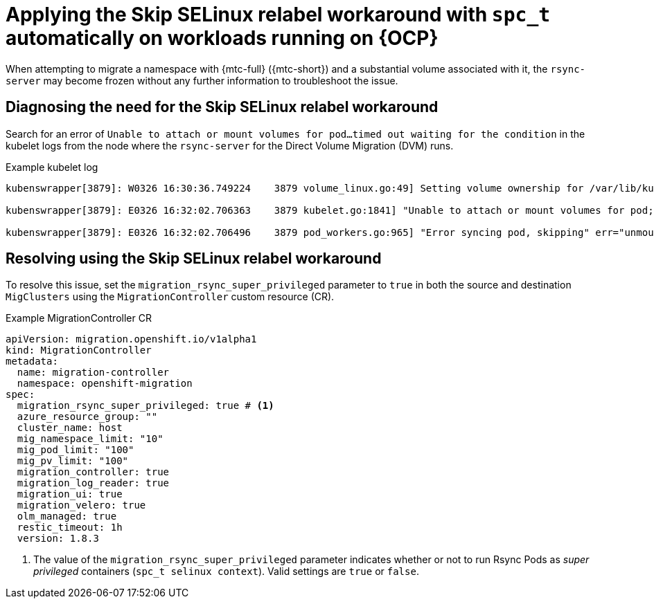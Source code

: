 // Module included in the following assemblies:
//
// migration_toolkit_for_containers/troubleshooting-mtc.adoc
// migration_toolkit_for_containers/mtc-direct-migration-requirements.adoc

:_mod-docs-content-type: CONCEPT
[id="relabeling-selinux-workaround_{context}"]
= Applying the Skip SELinux relabel workaround with `spc_t` automatically on workloads running on {OCP}

When attempting to migrate a namespace with {mtc-full} ({mtc-short}) and a substantial volume associated with it, the `rsync-server` may become frozen without any further information to troubleshoot the issue.

[id="diagnosis-selinux-workaround_{context}"]
== Diagnosing the need for the Skip SELinux relabel workaround

Search for an error of `Unable to attach or mount volumes for pod...timed out waiting for the condition` in the kubelet logs from the node where the `rsync-server` for the Direct Volume Migration (DVM) runs.

.Example kubelet log
[source,yaml]
----
kubenswrapper[3879]: W0326 16:30:36.749224    3879 volume_linux.go:49] Setting volume ownership for /var/lib/kubelet/pods/8905d88e-6531-4d65-9c2a-eff11dc7eb29/volumes/kubernetes.io~csi/pvc-287d1988-3fd9-4517-a0c7-22539acd31e6/mount and fsGroup set. If the volume has a lot of files then setting volume ownership could be slow, see https://github.com/kubernetes/kubernetes/issues/69699

kubenswrapper[3879]: E0326 16:32:02.706363    3879 kubelet.go:1841] "Unable to attach or mount volumes for pod; skipping pod" err="unmounted volumes=[8db9d5b032dab17d4ea9495af12e085a], unattached volumes=[crane2-rsync-server-secret 8db9d5b032dab17d4ea9495af12e085a kube-api-access-dlbd2 crane2-stunnel-server-config crane2-stunnel-server-secret crane2-rsync-server-config]: timed out waiting for the condition" pod="caboodle-preprod/rsync-server"

kubenswrapper[3879]: E0326 16:32:02.706496    3879 pod_workers.go:965] "Error syncing pod, skipping" err="unmounted volumes=[8db9d5b032dab17d4ea9495af12e085a], unattached volumes=[crane2-rsync-server-secret 8db9d5b032dab17d4ea9495af12e085a kube-api-access-dlbd2 crane2-stunnel-server-config crane2-stunnel-server-secret crane2-rsync-server-config]: timed out waiting for the condition" pod="caboodle-preprod/rsync-server" podUID=8905d88e-6531-4d65-9c2a-eff11dc7eb29
----

[id="resolving-selinux-workaround_{context}"]
== Resolving using the Skip SELinux relabel workaround

To resolve this issue, set the `migration_rsync_super_privileged` parameter to `true` in both the source and destination `MigClusters` using the `MigrationController` custom resource (CR).

.Example MigrationController CR

[source,yaml]
----
apiVersion: migration.openshift.io/v1alpha1
kind: MigrationController
metadata:
  name: migration-controller
  namespace: openshift-migration
spec:
  migration_rsync_super_privileged: true # <1>
  azure_resource_group: ""
  cluster_name: host
  mig_namespace_limit: "10"
  mig_pod_limit: "100"
  mig_pv_limit: "100"
  migration_controller: true
  migration_log_reader: true
  migration_ui: true
  migration_velero: true
  olm_managed: true
  restic_timeout: 1h
  version: 1.8.3
----

<1> The value of the `migration_rsync_super_privileged` parameter indicates whether or not to run Rsync Pods as _super privileged_ containers (`spc_t selinux context`). Valid settings are `true` or `false`.
